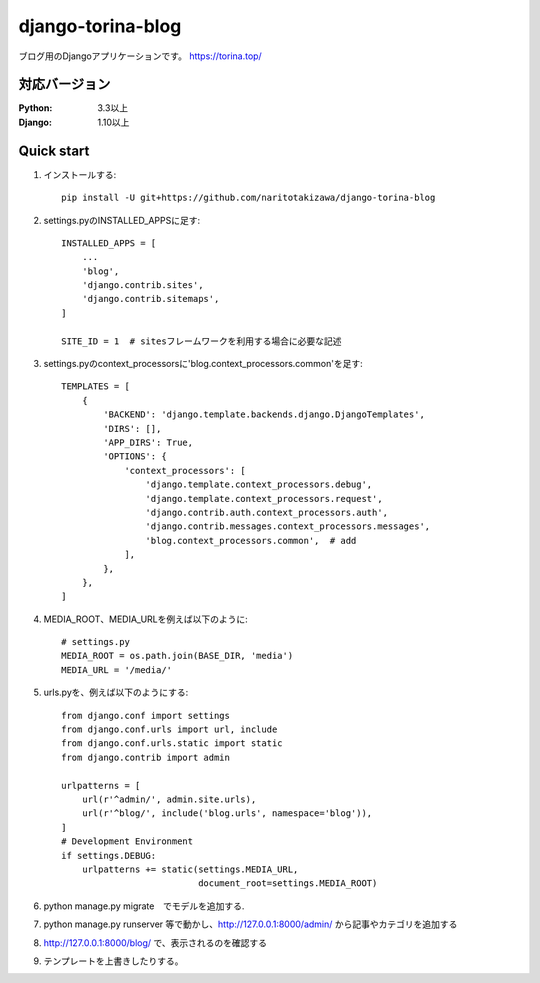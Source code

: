 ==================
django-torina-blog
==================
.. image:: https://travis-ci.org/naritotakizawa/django-torina-blog.svg?branch=master
    :target: https://travis-ci.org/naritotakizawa/django-torina-blog

ブログ用のDjangoアプリケーションです。
https://torina.top/



対応バージョン
--------------

:Python: 3.3以上
:Django: 1.10以上


Quick start
-----------
1. インストールする::

    pip install -U git+https://github.com/naritotakizawa/django-torina-blog

2. settings.pyのINSTALLED_APPSに足す::

    INSTALLED_APPS = [
        ...
        'blog',
        'django.contrib.sites',
        'django.contrib.sitemaps',
    ]
    
    SITE_ID = 1  # sitesフレームワークを利用する場合に必要な記述

3. settings.pyのcontext_processorsに'blog.context_processors.common'を足す::

	TEMPLATES = [
	    {
	        'BACKEND': 'django.template.backends.django.DjangoTemplates',
	        'DIRS': [],
	        'APP_DIRS': True,
	        'OPTIONS': {
	            'context_processors': [
	                'django.template.context_processors.debug',
	                'django.template.context_processors.request',
	                'django.contrib.auth.context_processors.auth',
	                'django.contrib.messages.context_processors.messages',
	                'blog.context_processors.common',  # add
	            ],
	        },
	    },
	]

4. MEDIA_ROOT、MEDIA_URLを例えば以下のように::

    # settings.py
    MEDIA_ROOT = os.path.join(BASE_DIR, 'media')
    MEDIA_URL = '/media/'

5. urls.pyを、例えば以下のようにする::

	from django.conf import settings
	from django.conf.urls import url, include
	from django.conf.urls.static import static
	from django.contrib import admin
	 
	urlpatterns = [
	    url(r'^admin/', admin.site.urls),
	    url(r'^blog/', include('blog.urls', namespace='blog')),
	]
	# Development Environment
	if settings.DEBUG:
	    urlpatterns += static(settings.MEDIA_URL,
	                          document_root=settings.MEDIA_ROOT)

6. python manage.py migrate　でモデルを追加する.

7. python manage.py runserver 等で動かし、http://127.0.0.1:8000/admin/ から記事やカテゴリを追加する

8. http://127.0.0.1:8000/blog/ で、表示されるのを確認する

9. テンプレートを上書きしたりする。
